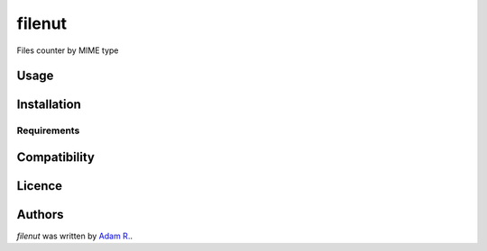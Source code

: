 filenut
=======

.. image:: https://img.shields.io/pypi/v/filenut.svg
    :target: https://pypi.python.org/pypi/filenut
    :alt: Latest PyPI version

.. image:: https://travis-ci.org/borntyping/cookiecutter-pypackage-minimal.png
   :target: https://travis-ci.org/borntyping/cookiecutter-pypackage-minimal
   :alt: Latest Travis CI build status

Files counter by MIME type

Usage
-----

Installation
------------

Requirements
^^^^^^^^^^^^

Compatibility
-------------

Licence
-------

Authors
-------

`filenut` was written by `Adam R. <ridadm@hotmail.com>`_.
